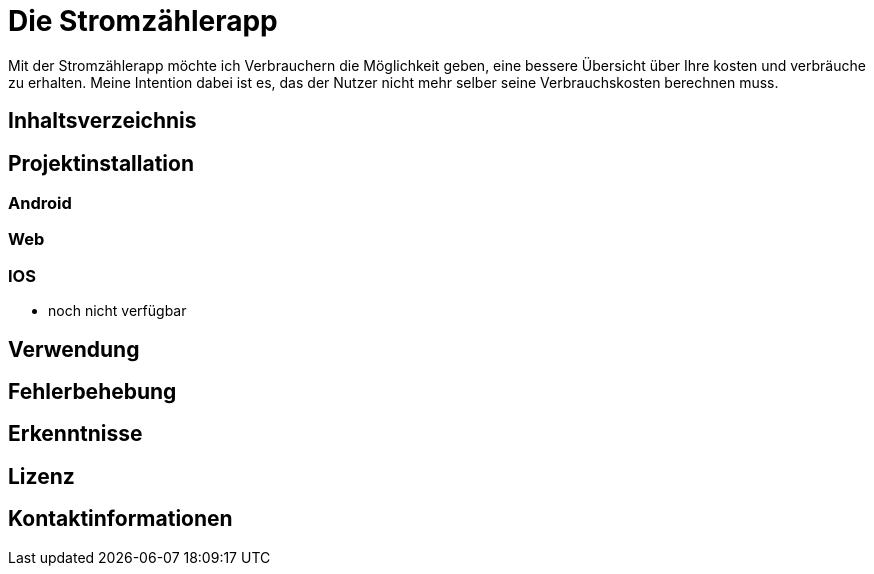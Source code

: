 = Die Stromzählerapp 

Mit der Stromzählerapp möchte ich Verbrauchern die Möglichkeit geben, eine bessere Übersicht über Ihre kosten und verbräuche zu erhalten. Meine Intention dabei ist es, das der Nutzer nicht mehr selber seine Verbrauchskosten berechnen muss.

== Inhaltsverzeichnis 

== Projektinstallation 
=== Android 

=== Web

=== IOS 
- noch nicht verfügbar 

== Verwendung 

== Fehlerbehebung 

== Erkenntnisse 

== Lizenz

== Kontaktinformationen 
